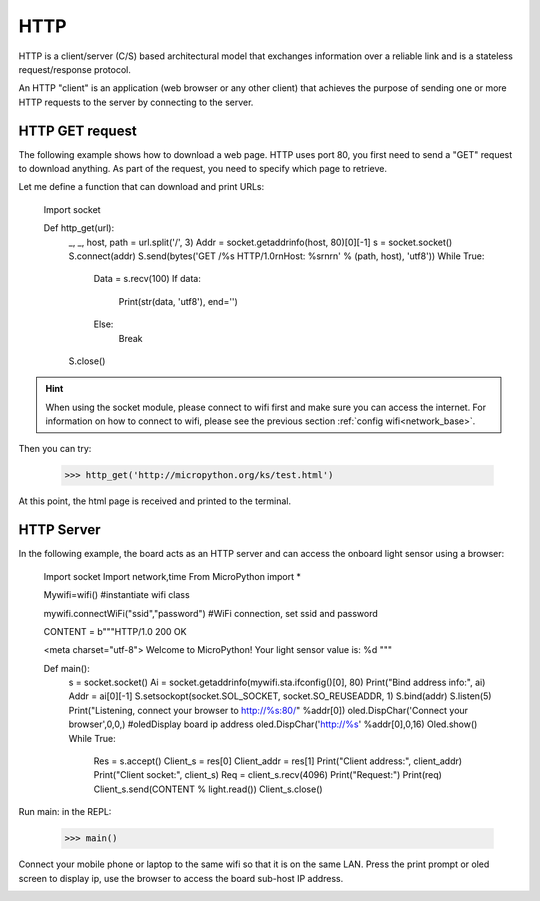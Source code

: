 HTTP
=======

HTTP is a client/server (C/S) based architectural model that exchanges information over a reliable link and is a stateless request/response protocol.

An HTTP "client" is an application (web browser or any other client) that achieves the purpose of sending one or more HTTP requests to the server by connecting to the server.

HTTP GET request
----------------




The following example shows how to download a web page. HTTP uses port 80, you first need to send a "GET" request to download anything. As part of the request, you need to specify which page to retrieve.

Let me define a function that can download and print URLs:

     Import socket

     Def http_get(url):
          _, _, host, path = url.split('/', 3)
          Addr = socket.getaddrinfo(host, 80)[0][-1]
          s = socket.socket()
          S.connect(addr)
          S.send(bytes('GET /%s HTTP/1.0\r\nHost: %s\r\n\r\n' % (path, host), 'utf8'))
          While True:
                Data = s.recv(100)
                If data:
                     Print(str(data, 'utf8'), end='')
                Else:
                     Break
          S.close()

.. Hint::

     When using the socket module, please connect to wifi first and make sure you can access the internet. For information on how to connect to wifi, please see the previous section :ref:`config wifi<network_base>`.

Then you can try:

     >>> http_get('http://micropython.org/ks/test.html')


At this point, the html page is received and printed to the terminal.



HTTP Server
----------------

In the following example, the board acts as an HTTP server and can access the onboard light sensor using a browser:

     Import socket
     Import network,time
     From MicroPython import *

     Mywifi=wifi() #instantiate wifi class

     mywifi.connectWiFi("ssid","password") #WiFi connection, set ssid and password

     CONTENT = b"""\
     HTTP/1.0 200 OK

     <meta charset="utf-8">
     Welcome to MicroPython! Your light sensor value is: %d
     """

     Def main():
          s = socket.socket()
          Ai = socket.getaddrinfo(mywifi.sta.ifconfig()[0], 80)
          Print("Bind address info:", ai)
          Addr = ai[0][-1]
          S.setsockopt(socket.SOL_SOCKET, socket.SO_REUSEADDR, 1)
          S.bind(addr)
          S.listen(5)
          Print("Listening, connect your browser to http://%s:80/" %addr[0])
          oled.DispChar('Connect your browser',0,0,) #oledDisplay board ip address
          oled.DispChar('http://%s' %addr[0],0,16)
          Oled.show()
          While True:
                Res = s.accept()
                Client_s = res[0]
                Client_addr = res[1]
                Print("Client address:", client_addr)
                Print("Client socket:", client_s)
                Req = client_s.recv(4096)
                Print("Request:")
                Print(req)
                Client_s.send(CONTENT % light.read())
                Client_s.close()




Run main: in the REPL:

     >>> main()

.. image:: ../../images/tutorials/http_1.png


Connect your mobile phone or laptop to the same wifi so that it is on the same LAN. Press the print prompt or oled screen to display ip, use the browser to access the board sub-host IP address.

.. image:: ../../images/tutorials/http_2.png